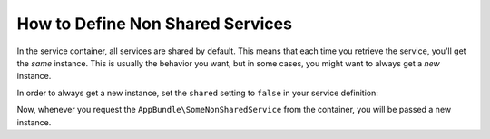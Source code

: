 .. index::
    single: Service Container; Shared Services

How to Define Non Shared Services
=================================

In the service container, all services are shared by default. This means that
each time you retrieve the service, you'll get the *same* instance. This is
usually the behavior you want, but in some cases, you might want to always get a
*new* instance.

In order to always get a new instance, set the ``shared`` setting to ``false``
in your service definition:

.. configuration-block::

    .. code-block:: yaml

        # app/config/services.yml
        services:
            AppBundle\SomeNonSharedService:
                shared: false
                # ...

    .. code-block:: xml

        <!-- app/config/services.xml -->
        <services>
            <service id="AppBundle\SomeNonSharedService" shared="false"/>
        </services>

    .. code-block:: php

        // app/config/services.php
        use AppBundle\SomeNonSharedService;

        $container->register(SomeNonSharedService::class)
            ->setShared(false);

Now, whenever you request the ``AppBundle\SomeNonSharedService`` from the container,
you will be passed a new instance.

.. ready: no
.. revision: d14992116a29795b2135bfa042d04305eea6df0c